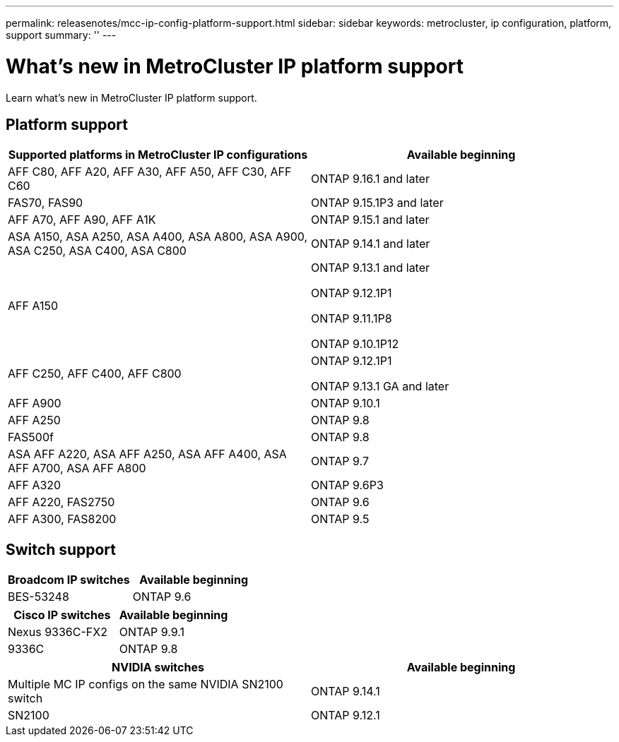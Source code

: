 ---
permalink: releasenotes/mcc-ip-config-platform-support.html
sidebar: sidebar
keywords: metrocluster, ip configuration, platform, support
summary: ''
---

= What's new in MetroCluster IP platform support
:icons: font
:imagesdir: ../media/

[.lead]
Learn what's new in MetroCluster IP platform support.

== Platform support

[cols="2*",options="header"]
|===
| Supported platforms in MetroCluster IP configurations| Available beginning
a|
AFF C80, AFF A20, AFF A30, AFF A50, AFF C30, AFF C60 
a|
ONTAP 9.16.1 and later
a|
FAS70, FAS90
a|
ONTAP 9.15.1P3 and later
a|
AFF A70, AFF A90, AFF A1K
a|
ONTAP 9.15.1 and later
a|
ASA A150, ASA A250, ASA A400, ASA A800, ASA A900, ASA C250, ASA C400, ASA C800
a|
ONTAP 9.14.1 and later 
a|
AFF A150
a|
ONTAP 9.13.1 and later 

ONTAP 9.12.1P1

ONTAP 9.11.1P8

ONTAP 9.10.1P12
a|
AFF C250, AFF C400, AFF C800
a|
ONTAP 9.12.1P1

ONTAP 9.13.1 GA and later
a|
AFF A900
a|
ONTAP 9.10.1
a|
AFF A250
a|
ONTAP 9.8
a|
FAS500f
a|
ONTAP 9.8
a|
ASA AFF A220, ASA AFF A250,  ASA AFF A400, ASA AFF A700, ASA AFF A800
a|
ONTAP 9.7
a|
AFF A320
a|
ONTAP 9.6P3
a|
AFF A220, FAS2750
a|
ONTAP 9.6
a|
AFF A300, FAS8200
a|
ONTAP 9.5
|===

== Switch support

[cols="2*",options="header"]
|===
| Broadcom IP switches| Available beginning
a|
BES-53248
a|
ONTAP 9.6
|===
[cols="2*",options="header"]
|===
| Cisco IP switches| Available beginning
a|
Nexus 9336C-FX2
a|
ONTAP 9.9.1
a|
9336C
a|
ONTAP 9.8
|===
[cols="2*",options="header"]
|===
| NVIDIA switches| Available beginning
a|
Multiple MC IP configs on the same NVIDIA SN2100 switch
a|
ONTAP 9.14.1
a|
SN2100 
a|
ONTAP 9.12.1
|===

// 2024 October 11, ONTAPDOC-2239